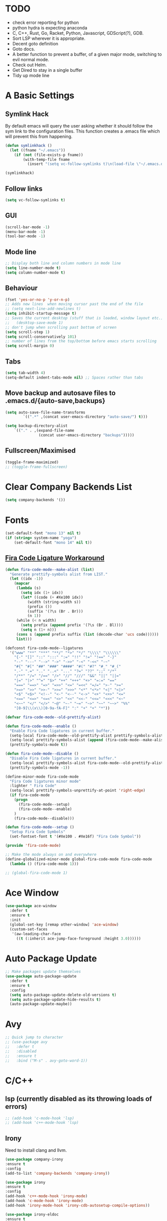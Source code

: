 #+STARTUP: overview 
#+PROPERTY: header-args :comments yes :results silent
* TODO
- check error reporting for python
- python hydra is expecting anaconda
- C, C++, Rust, Go, Racket, Python, Javascript, GDScript(?), GDB.
- Sort LSP wherever it is appropriate.
- Decent goto definition
- Goto docs.
- A better function to prevent a buffer, of a given major mode, switching to evil normal mode.
- Check out Helm.
- Get Dired to stay in a single buffer
- Tidy up mode line
* A Basic Settings
** Symlink Hack
   By default emacs will query the user asking whether it should follow the sym link to 
   the configuration files. This function creates a .emacs file which will prevent this 
   from happening.
   #+BEGIN_SRC emacs-lisp
     (defun symlinkhack ()
       (let ((fname "~/.emacs"))
         (if (not (file-exists-p fname))
             (with-temp-file fname
               (insert "(setq vc-follow-symlinks t)\n(load-file \"~/.emacs.d/init.el\")")))))

     (symlinkhack)
   #+END_SRC
** Follow links
   #+BEGIN_SRC emacs-lisp
     (setq vc-follow-symlinks t)   
   #+END_SRC
** GUI
   #+BEGIN_SRC emacs-lisp
     (scroll-bar-mode -1)
     (menu-bar-mode -1)
     (tool-bar-mode -1)
   #+END_SRC

** Mode line
   #+BEGIN_SRC emacs-lisp
    ;; Display both line and column numbers in mode line
    (setq line-number-mode t)
    (setq column-number-mode t)
   #+END_SRC

** Behaviour
   #+BEGIN_SRC emacs-lisp
    (fset 'yes-or-no-p 'y-or-n-p)
    ;; Adds new lines  when moving cursor past the end of the file
    ;; (setq next-line-add-newlines t)
    (setq inhibit-startup-message t)
    ;; Saves the current desktop (stuff that is loaded, window layout etc.)
    ;;   (desktop-save-mode 1)
    ;; don't jump when scrolling past bottom of screen
    (setq scroll-step 1)
    (setq scroll-conservatively 101)
    ;; number of lines from the top/bottom before emacs starts scrolling
    (setq scroll-margin 0)
   #+END_SRC

** Tabs
   #+BEGIN_SRC emacs-lisp
     (setq tab-width 4)
     (setq-default indent-tabs-mode nil) ;; Spaces rather than tabs
   #+END_SRC

** Move backup and autosave files to .emacs.d/{auto-save,backups}
   #+BEGIN_SRC emacs-lisp
   (setq auto-save-file-name-transforms
           `((".*" ,(concat user-emacs-directory "auto-save/") t))) 

   (setq backup-directory-alist
       `(("." . ,(expand-file-name
                  (concat user-emacs-directory "backups")))))
   #+END_SRC
** Fullscreen/Maximised
#+BEGIN_SRC emacs-lisp
  (toggle-frame-maximized)
  ;; (toggle-frame-fullscreen)
#+END_SRC
* Clear Company Backends List
#+BEGIN_SRC emacs-lisp
(setq company-backends '())
#+END_SRC
* Fonts
#+BEGIN_SRC emacs-lisp
  (set-default-font "mono 13" nil t)
  (if (string= system-name "yoga")
      (set-default-font "mono 14" nil t))
#+END_SRC
** [[https://github.com/tonsky/FiraCode/wiki/Emacs-instructions][Fira Code Ligature Workaround]]
#+BEGIN_SRC emacs-lisp
(defun fira-code-mode--make-alist (list)
  "Generate prettify-symbols alist from LIST."
  (let ((idx -1))
    (mapcar
     (lambda (s)
       (setq idx (1+ idx))
       (let* ((code (+ #Xe100 idx))
          (width (string-width s))
          (prefix ())
          (suffix '(?\s (Br . Br)))
          (n 1))
     (while (< n width)
       (setq prefix (append prefix '(?\s (Br . Bl))))
       (setq n (1+ n)))
     (cons s (append prefix suffix (list (decode-char 'ucs code))))))
     list)))

(defconst fira-code-mode--ligatures
  '("www" "**" "***" "**/" "*>" "*/" "\\\\" "\\\\\\"
    "{-" "[]" "::" ":::" ":=" "!!" "!=" "!==" "-}"
    "--" "---" "-->" "->" "->>" "-<" "-<<" "-~"
    "#{" "#[" "##" "###" "####" "#(" "#?" "#_" "#_("
    ".-" ".=" ".." "..<" "..." "?=" "??" ";;" "/*"
    "/**" "/=" "/==" "/>" "//" "///" "&&" "||" "||="
    "|=" "|>" "^=" "$>" "++" "+++" "+>" "=:=" "=="
    "===" "==>" "=>" "=>>" "<=" "=<<" "=/=" ">-" ">="
    ">=>" ">>" ">>-" ">>=" ">>>" "<*" "<*>" "<|" "<|>"
    "<$" "<$>" "<!--" "<-" "<--" "<->" "<+" "<+>" "<="
    "<==" "<=>" "<=<" "<>" "<<" "<<-" "<<=" "<<<" "<~"
    "<~~" "</" "</>" "~@" "~-" "~=" "~>" "~~" "~~>" "%%"
    "[0-9]\\(x\\)[0-9a-fA-F]" ":" "+" "+" "*"))

(defvar fira-code-mode--old-prettify-alist)

(defun fira-code-mode--enable ()
  "Enable Fira Code ligatures in current buffer."
  (setq-local fira-code-mode--old-prettify-alist prettify-symbols-alist)
  (setq-local prettify-symbols-alist (append (fira-code-mode--make-alist fira-code-mode--ligatures) fira-code-mode--old-prettify-alist))
  (prettify-symbols-mode t))

(defun fira-code-mode--disable ()
  "Disable Fira Code ligatures in current buffer."
  (setq-local prettify-symbols-alist fira-code-mode--old-prettify-alist)
  (prettify-symbols-mode -1))

(define-minor-mode fira-code-mode
  "Fira Code ligatures minor mode"
  :lighter " Fira Code"
  (setq-local prettify-symbols-unprettify-at-point 'right-edge)
  (if fira-code-mode
    (progn 
      (fira-code-mode--setup)
      (fira-code-mode--enable)
    )
    (fira-code-mode--disable)))

(defun fira-code-mode--setup ()
  "Setup Fira Code Symbols"
  (set-fontset-font t '(#Xe100 . #Xe16f) "Fira Code Symbol"))

(provide 'fira-code-mode)
#+END_SRC

#+BEGIN_SRC emacs-lisp
  ;; Make the mode always on and everywhere
  (define-globalized-minor-mode global-fira-code-mode fira-code-mode
    (lambda () (fira-code-mode 1)))

  ;; (global-fira-code-mode 1)
#+END_SRC
* Ace Window
  #+BEGIN_SRC emacs-lisp
    (use-package ace-window
      :defer t
      :ensure t
      :init
      (global-set-key [remap other-window] 'ace-window)
      (custom-set-faces
       '(aw-leading-char-face
         ((t (:inherit ace-jump-face-foreground :height 3.0))))))
  #+END_SRC

* Auto Package Update
  #+BEGIN_SRC emacs-lisp
    ;; Make packages update themselves
    (use-package auto-package-update
      :defer t
      :ensure t
      :config
      (setq auto-package-update-delete-old-versions t)
      (setq auto-package-update-hide-results t)
      (auto-package-update-maybe))
  #+END_SRC  

* Avy
  #+BEGIN_SRC emacs-lisp
    ;; Quick jump to character
    ;; (use-package avy
    ;;   :defer t
    ;;   :disabled
    ;;   :ensure t
    ;;   :bind ("M-s" . avy-goto-word-1))
  #+END_SRC

* C/C++
** lsp (currently disabled as its throwing loads of errors)
#+BEGIN_SRC emacs-lisp
  ;; (add-hook 'c-mode-hook 'lsp)
  ;; (add-hook 'c++-mode-hook 'lsp)
#+END_SRC
** Irony
Need to install clang and llvm.
#+BEGIN_SRC emacs-lisp
 (use-package company-irony
 :ensure t
 :config 
 (add-to-list 'company-backends 'company-irony))

 (use-package irony
 :ensure t
 :config
 (add-hook 'c++-mode-hook 'irony-mode)
 (add-hook 'c-mode-hook 'irony-mode)
 (add-hook 'irony-mode-hook 'irony-cdb-autosetup-compile-options))

 (use-package irony-eldoc
 :ensure t
 :config
 (add-hook 'irony-mode-hook #'irony-eldoc))

#+END_SRC
* Company
  http://company-mode.github.io/

  #+BEGIN_SRC emacs-lisp
    ;; Auto completion
    (use-package company
      :ensure t
      :bind
      (:map company-active-map
            ("M-n" . nil)
            ("M-p" . nil)
            ("C-n" . company-select-next)
            ("C-p" . company-select-previous))
      :init
       ;; Remove default backends and use the completion at point one.
       ;; This should prevent any weird interactions with lsp-mode
       ;; company-lsp is listed, on the lsp-mode website, as no longer being supported  
       ;; but might be an alternative backend.
        (add-to-list 'company-backends 'company-capf) 
        (global-company-mode t)
      :config
        ;; (setq company-tooltip-limit 40)                        ;; completion list length
        (setq company-idle-delay .3)                           ;; delay before popup shows
        (setq company-echo-delay 0)                            ;; remove annoying blinking
        (setq company-begin-commands '(self-insert-command))  ;; start autocompletion only after typing
        (setq company-minimum-prefix-length 1)
        )
  #+END_SRC

** Company Go
   #+BEGIN_SRC emacs-lisp
     ;; (use-package company-go
     ;;   :defer t
     ;; :ensure t
     ;; :config
     ;; (add-to-list 'company-backends 'company-go) 
     ;; )
     ;; ;;   (add-hook 'go-mode-hook
     ;; ;
                                             ;     (lambda ()
     ;;       (set (make-local-variable 'company-backends) '(company-go))
     ;;       (company-mode)))
     ;; )
   #+END_SRC

** Company Elisp
   #+BEGIN_SRC emacs-lisp
   
   #+END_SRC

** Rust Racer
[[https://github.com/racer-rust/emacs-racer][installation instructions]]
#+BEGIN_SRC emacs-lisp
  ;; (use-package racer
  ;;   :defer t
  ;; :ensure t
  ;; :init
  ;;   ;; hooks are added here rather than after ":hook" as the required name is "racer-mode"
  ;;   ;; rather than "racer" 
  ;;   (add-hook 'rust-mode-hook #'racer-mode)
  ;;   (add-hook 'racer-mode-hook #'eldoc-mode)
  ;;   (add-hook 'racer-mode-hook #'company-mode)
  ;; :config
  ;;   (define-key rust-mode-map (kbd "TAB") #'company-indent-or-complete-common)
  ;; )
#+END_SRC
* Dumb Jump
    #+BEGIN_SRC emacs-lisp
      (use-package dumb-jump
        :defer t
        :ensure t
        :bind (("M-g o" . dumb-jump-go-other-window)
               ("M-g j" . dumb-jump-go)
               ("M-g i" . dumb-jump-go-prompt)
               ("M-g x" . dumb-jump-go-prefer-external)
               ("M-g z" . dumb-jump-go-prefer-external-other-window))
        :config (setq dumb-jump-selector 'ivy))
    #+END_SRC

* EShell
  #+BEGIN_SRC emacs-lisp
    ;; eshell
    (setq eshell-prompt-regexp "^[^#$\n]*[#$>] "
          eshell-prompt-function
          (lambda () "----> "))
            ;;(propertize "----> " 'face `(:foreground "yellow"))))
  #+END_SRC

* Evil Mode
#+BEGIN_SRC emacs-lisp
  (use-package evil
    :ensure t
    :config
    (evil-mode t)
    (evil-set-initial-state 'term-mode 'emacs)
  )
    
  (use-package evil-surround
    :ensure t
    :config
    (global-evil-surround-mode 1)
  )
  
  (use-package evil-snipe
    :ensure t
    :config
    (evil-snipe-mode t)
  )
#+END_SRC
* Flycheck
Syntax checking
#+BEGIN_SRC emacs-lisp
(use-package flycheck
  :defer t
  :ensure t
  :init 
      (global-flycheck-mode)
)
#+END_SRC
* GDB
Find the correct functions for the shorcuts below
#+BEGIN_SRC emacs-lisp 
  ;; (use-package gdb
  ;;   ;; :bind
  ;;   ;;   (("C-e" . end-of-line)
  ;;   ;;      ("C-p" . comint-previous-input)
  ;;   ;;      ("C-n" . comint-next-input)
  ;;   ;;      ("C-k" . kill-sentence)
  ;;   ;;      ("C-u" . backward-kill-sentence)
  ;;   ;;      )
  ;; )
#+END_SRC
* Geiser (Scheme stuff)
[[http://www.nongnu.org/geiser/][website]]
** Emacs and scheme talk to each other
#+BEGIN_SRC emacs-lisp
  (use-package geiser
    :defer t
    :ensure t)
#+END_SRC
* Go Mode
  #+BEGIN_SRC emacs-lisp
    (use-package go-mode
      :defer t
      :ensure t
      :config
      (add-hook 'before-save-hook 'gofmt-before-save))
  #+END_SRC

* Htmlize
#+BEGIN_SRC emacs-lisp
  (use-package htmlize 
    :defer t
    :ensure t)
#+END_SRC

* Hydra + Key Chords + My Bindings
#+BEGIN_SRC emacs-lisp
  (use-package key-chord
    :ensure t
    :config
    (key-chord-mode 1)
    (setq key-chord-two-keys-delay 0.07))
  (use-package hydra 
    :defer t
    :ensure t)

  ;; C-g 
  (key-chord-define-global "fr" 'keyboard-escape-quit)

  ;; window switching
  (key-chord-define-global "fd" 'next-multiframe-window)

  ;; search
  (key-chord-define-global "ds" 'swiper)

  ;; evil mode
  (key-chord-define-global "jk" 'evil-cond-normal-state)

  ;; to prevent switching into evil-normal-state add the modes name to evil-exclusion-list
  (setq evil-exclusion-list 
  ;;   '(term-mode magit-status-mode racket-repl-mode)
  '()
  )

  (defun evil-cond-normal-state ()
    "Switch to evil normal state unless in certain modes."
    (interactive)
    (if (not (member major-mode evil-exclusion-list)) 
      (evil-normal-state)
  ))

  ;; my hydra tree
  (key-chord-define-global "kl" 'hydra-top/body)

  (defhydra hydra-top (:color blue)
    "Top"
    ("b" hydra-buf/body "buf")
    ("c" comment-or-uncomment-region-or-line "comment")
    ("f" hydra-file/body "file")
    ("g" magit "git")
    ("h" help "help")
    ("i" hydra-insert/body "insert")
    ("j" dumb-jump-go "jump")
    ;; ("l" hydra-layout/body "layout")
    ("m" menu-bar-mode "menu")
    ("p" hydra-proj/body "proj")
    ("q" query-replace "q-replace")
    ("r" redraw-display "redraw")
    ("t" (ansi-term "/bin/bash") "ansi")
    ("u" undo-tree-visualize "undo vis")
    ("w" hydra-win/body "win")
    ("x" execute-extended-command "x")
    ("SPC" major-major "maj")
    ("RET" nil))

  (defun major-major () 
    (interactive)
    (pcase major-mode
      ('org-mode (hydra-org/body))
      ('lisp-interaction-mode (hydra-scratch/body))
      ('racket-mode (hydra-racket/body))
      ('python-mode (hydra-python/body))
      ('rust-mode (hydra-rust/body))
  ))

  (defun comment-or-uncomment-region-or-line ()
    "Comments or uncomments the region or the current line if there's no active region."
    (interactive)
    (let (beg end)
        (if (region-active-p)
            (setq beg (region-beginning) end (region-end))
            (setq beg (line-beginning-position) end (line-end-position)))
        (comment-or-uncomment-region beg end)
        (next-logical-line)))

   (defhydra hydra-insert (:color blue)
    "Insert"
    ("u" insert-char "unicode hex")
   )

   (defhydra hydra-file (:color blue)
    "File"
    ("f" find-file "find")
    ("s" save-buffer "save")
    ("RET" nil))

  (defhydra hydra-win (:color blue)
    "Win"
    ("b" split-window-below "split below")
    ("r" split-window-right "split right")
    ("d" delete-window "del")
    ("k" delete-other-windows "keep")
    ("s" ace-swap-window "swap")
    ("h" enlarge-window-horizontally "grow horiz" :color red)
    ("H" shrink-window-horizontally "shrink horiz" :color red)
    ("v" enlarge-window "grow vert" :color red)
    ("V" shrink-window "shrink vert" :color red)
    ("z" text-scale-increase "zoom" :color red)
    ("Z" text-scale-decrease "unzoom" :color red)
    ("RET" nil))

  (defhydra hydra-buf (:color blue)
    "Buf"
    ("k" kill-buffer "kill")
    ("b" ivy-switch-buffer "buf")
    ("RET" nil))

  (defhydra hydra-proj (:color blue)
    "Proj"
    ("f" projectile-find-file "file")
    ("RET" nil))

  (defhydra hydra-org (:color blue)
    "Org"
    ("b" org-metaleft "left")
    ("f" org-metaright "right")

    ("B" org-metaleft "left" :color red)
    ("F" org-metaright "right" :color red)

    ("c" org-ctrl-c-ctrl-c "C-c C-c")

    ("h" org-insert-heading-respect-content "heading")
    ("i" (progn (org-meta-return) (evil-insert 1)) "insert")


    ("l" org-toggle-latex-fragment "tog latex")
    ("n" org-narrow-to-subtree "narrow")
    ("w" widen "widen")
    ("t" hydra-org-table/body "tables" :exit t)
    ("." org-time-stamp "date")
    ("'" org-edit-special "edit")
    ("RET" nil))

  (defhydra hydra-org-table (:color blue)
    "Table"
    ("o" org-table-toggle-coordinate-overlays "overlay")
    ("c" org-table-insert-column "ins col")
    ("r" org-table-insert-row "ins row")
    ("i" org-table-iterate "iter")
  )

  (defhydra hydra-shell (:color blue)
    "Shell"
    ("a" (ansi-term "/bin/bash") "ansi")
    ("e" eshell "eshell")
    ("RET" nil)
  )

  (defhydra hydra-scratch (:color blue)
    ("e" eval-last-sexp "eval")
  )

  (defhydra hydra-python (:color blue)
    ("d" anaconda-mode-show-doc "doc")
    ("f" hydra-python/find/body "find") 
    ("s" run-python "repl") 
    ("b" python-shell-send-buffer "send buf")
  )

  (defhydra hydra-python/find (:color blue)
    ("a" anaconda-mode-find-assignments "assigs")
    ("d" anaconda-mode-find-definitions "defs")
    ("r" anaconda-mode-find-references "refs")
  )

  (defhydra hydra-rust (:color blue)
    ("j" racer-find-definition "jump")
    ("J" racer-find-definition-other-window "jump win")
    ("b" pop-tag-mark "back")
    ("d" racer-describe "describe")
  )

#+END_SRC
* IBuffer
  #+BEGIN_SRC emacs-lisp
    ;; (defalias 'list-buffers 'ibuffer)
    ;; (setq ibuffer-default-sorting-mode 'major-mode)
  #+END_SRC
* Ido
Completion in minibuffer. I'm using Ivy instead.
  #+BEGIN_SRC emacs-lisp
    ;; (setq ido-enable-flex-matching t)
    ;; (setq ido-everywhere t)
    ;; (ido-mode 1)
  #+END_SRC

* Ivy / Counsel / Swiper
** Ivy
  #+BEGIN_SRC emacs-lisp
  (use-package ivy
    :defer t
    :ensure t
    :init 
    (ivy-mode 1)
    :config
    (setq ivy-use-virtual-buffers t)
    (setq ivy-count-format "%d/%d ")
    (setq ivy-display-style 'fancy)
  )
  #+END_SRC

** Counsel
  #+BEGIN_SRC emacs-lisp
    (use-package counsel
      :defer t
      :ensure t
      :init
      (counsel-mode t)
    )
  #+END_SRC
  
** Swiper
  #+BEGIN_SRC emacs-lisp
    (use-package swiper
      :defer t
      :ensure t
    )
  #+END_SRC

* Javascript
- [[https://emacs.cafe/emacs/javascript/setup/2017/04/23/emacs-setup-javascript.html][Setting up Emacs for JavaScript (part 1)]]
- [[https://emacs.cafe/emacs/javascript/setup/2017/05/09/emacs-setup-javascript-2.html][part 2]] 
- For xref-js2 you need the_silver_searcher on your os (in arch repo)
- For company-tern you need to install tern on your os
- sudo npm install -g tern
- [[https://atom.io/packages/atom-ternjs][Set up a .tern-config file for each project (example)]]
- [[http://ternjs.net/doc/manual.html#configuration][.tern-config docs]]

#+BEGIN_SRC emacs-lisp
  ;; (use-package js2-mode
  ;;   :defer t
  ;;   :ensure t
  ;;   :init
  ;;   (add-to-list 'auto-mode-alist '("\\.js$" . js2-mode))
  ;;   (add-to-list 'auto-mode-alist '("\\.mjs$" . js2-mode))
  ;;   (add-to-list 'interpreter-mode-alist '("node" . js2-mode)))

  ;; (use-package js2-refactor
  ;;   :defer t
  ;;   :ensure t
  ;;   :init
  ;;   (add-hook 'js2-mode-hook #'js2-refactor-mode))

  ;; ;; requires the_silver_searcher on your os 
  ;; ;; (use-package xref-js2
  ;; ;;   :ensure t
  ;; ;;   :init
  ;; ;;   (define-key js-mode-map (kbd "M-.") nil)
  ;; ;;   (add-hook 'js2-mode-hook
  ;; ;;             (lambda ()
  ;; ;;               (add-hook 'xref-backend-functions #'xref-js2-xref-backend nil t))))

  ;; (use-package company-tern
  ;;   :defer t
  ;;   :ensure t
  ;;   :init
  ;;   (add-to-list 'company-backends 'company-tern)
  ;;   (add-hook 'js2-mode-hook (lambda ()
  ;;                            (tern-mode)
  ;;                            (company-mode)))
  ;;   ;;:config
  ;;   ;; keybindings are also used by xref-js2 so...
  ;;   ;;(define-key tern-mode-keymap (kbd "M-.") nil)
  ;;   ;;(define-key tern-mode-keymap (kbd "M-,") nil)
  ;;   )
#+END_SRC
* LSP Mode
 [[https://emacs-lsp.github.io/lsp-mode/][website]]
 #+BEGIN_SRC emacs-lisp
   ;; set prefix for lsp-command-keymap (few alternatives - "C-l", "C-c l")
   (setq lsp-keymap-prefix "C-c l")

   (use-package lsp-mode
       :ensure t
       :hook (;; if you want which-key integration
               (lsp-mode . lsp-enable-which-key-integration))
       :commands lsp)

   ;; optionally
   (use-package lsp-ui :ensure t :commands lsp-ui-mode)
   ;; if you are helm user
   ;;(use-package helm-lsp :commands helm-lsp-workspace-symbol)
   ;; if you are ivy user
   (use-package lsp-ivy :ensure t :commands lsp-ivy-workspace-symbol)
   (use-package lsp-treemacs :ensure :commands lsp-treemacs-errors-list)

   ;; ;; optionally if you want to use debugger
   ;; ;; 
   ;; (use-package dap-mode)
   ;; (use-package dap-LANGUAGE) to load the dap adapter for your language

 #+END_SRC

* Magit
#+BEGIN_SRC emacs-lisp
  (use-package magit 
    :defer t
    :ensure t
  )
#+END_SRC
* Mode line
[[https://emacs-fu.blogspot.com/2011/08/customizing-mode-line.html][emacs fu modeline tutorial]]
* Org Mode
** Links
   - [[https://orgmode.org/][Website]]
   - [[https://orgmode.org/org.html][Manual]]
   - [[https:orgmode.org/orgcard.pdf][orgcard]]
    
** Notes
*** LaTeX
    https://orgmode.org/worg/org-tutorials/org-latex-preview.html
**** Setup LaTeX preview for formulas
     https://orgmode.org/manual/Embedded-LaTeX.html
     1. Install latex on system
        e.g. the texlive-most pacman group
     2. Makes sure we have dvipng, dvisvgm or convert installed.
        They are included in texlive-most
     3. Toggle between ascii and latex with
        org-toggle-latex-fragment (C-c C-x C-l)
**** Tikz diagrams
- install ghostscript
***** convert: attempt to perform an operation not allowed by the security policy `PDF' @ error/constitute.c/IsCoderAuthorized/408.
- To fix this error it is necessary to change ImageMagick's security policy.
  - Open
    - /etc/ImageMagick/policy.xml
  - Comment out the line 
    - <policy domain="coder" rights="none" pattern="{PS,PS2,PS3,EPS,PDF,XPS}"/>
** Org Bullets
   #+BEGIN_SRC emacs-lisp
     (use-package org-bullets
       :defer t
       :ensure t
       :config
       (add-hook 'org-mode-hook (lambda () (org-bullets-mode 1))))
   #+END_SRC

** Org
#+BEGIN_SRC emacs-lisp
 
  (use-package org
    :defer t
    :ensure t
    ;; :bind
    ;; (:map org-mode-map
    ;;       ("C-x C-e" . org-babel-execute-src-block))
    :config
    (setq 
          org-return-follows-link t
          org-confirm-babel-evaluate nil ;; don't prompt before evaluating src blocks
         ;; org-html-doctype "html5"
          org-startup-indented t
          org-use-sub-superscripts '{} ;; requires curly braces around subscripts
          untest "WUTTT"
    ) 
    (visual-line-mode 1)
    

    ;; LaTeX SETUP
    (setq org-format-latex-options (plist-put org-format-latex-options :scale 1.8)
          org-latex-create-formula-image-program 'imagemagick
    )
    (add-to-list 'org-latex-packages-alist '("" "tikz" t))
    (add-to-list 'org-latex-packages-alist '("" "dsfont" t))

    ;; BABEL 
    (setq geiser-default-implementation 'racket)
    (org-babel-do-load-languages
     'org-babel-load-languages
     '((python . t)
       (scheme . t) ;; scheme requires emacs geiser package 
  )))
#+END_SRC
* PDF Tools
  #+BEGIN_SRC emacs-lisp
    (use-package pdf-tools
      :defer t
      :ensure t
      :config
      (pdf-tools-install))
  #+END_SRC

* Projectile
    #+BEGIN_SRC emacs-lisp
      ;; projectile
      (use-package projectile
        :defer t
        :ensure t
        :bind ("C-c p" . projectile-command-map)
        :config
        (setq projectile-global-mode t)
        (setq projectile-completion-system 'ivy))
    #+END_SRC

* Python
Need to install the python language server on the system to get lsp-mode to work.
#+BEGIN_SRC emacs-lisp
  (add-hook 'python-mode-hook 'lsp)
#+END_SRC

* Racket Mode
- [[https://www.racket-mode.com/][racket mode manual]]
    #+BEGIN_SRC emacs-lisp
      (use-package racket-mode
        :defer t
        :ensure t
        :hook
        (racket-mode . (lambda () (add-to-list 'prettify-symbols-alist '("lambda" . 955))))
        :bind
        (:map racket-repl-mode-map
           ("C-e" . end-of-line)
           ("C-p" . comint-previous-input)
           ("C-n" . comint-next-input)
           ("C-k" . kill-sentence)
           ("C-u" . backward-kill-sentence)
           )
        :init
        (add-to-list 'auto-mode-alist '("\\.rkt\\'" . racket-mode))
        :config
        (evil-insert-state)
        (setq tab-always-indent 'complete)
        (defhydra hydra-racket (:color blue)
          ("c" comment-or-uncomment-region-or-line "comment")
          ("d" racket-describe "describe")
          ("e" racket-eval-last-sexp "eval")
          ("r" racket-run "run")
          ("s" racket-send-last-sexp "send")
          ("RET" nil)))

    #+END_SRC
    
* Rust Mode
to get lsp to work
- rustup update
- rustup component add rls rust-analysis rust-src
#+BEGIN_SRC emacs-lisp
  (use-package rust-mode
    :defer t
    :ensure t
    :init
      (add-hook 'rust-mode-hook 'lsp)
    :config 
      (setq rust-format-on-save t)
  )

  ;; provides compatablity between flycheck and cargo projects
  ;; (use-package flycheck-rust
  ;;   :defer t
  ;; :ensure t
  ;; :config 
  ;;   (add-hook 'flycheck-mode-hook #'flycheck-rust-setup)
  ;; )
#+END_SRC
  
* Themes
#+BEGIN_SRC emacs-lisp
    (use-package gruvbox-theme 
      :defer t
      :ensure t
      :init
      (load-theme 'gruvbox-dark-hard t))
#+END_SRC

* Try
  #+BEGIN_SRC emacs-lisp
    (use-package try 
      :defer t
      :ensure t)
  #+END_SRC

* Visual line mode
  #+BEGIN_SRC emacs-lisp
  (use-package visual-line-mode
    :defer t
      :hook org-mode)
  #+END_SRC
* Which Key
  #+BEGIN_SRC emacs-lisp
    (use-package which-key
      :ensure t
      :config
      (which-key-mode))
  #+END_SRC

* Workgroups2
Save window and buffer layouts.
#+BEGIN_SRC emacs-lisp
  ;; (use-package workgroups2
  ;;   :defer t
  ;;   :ensure t
  ;;   :init
  ;;   (setq wg-session-load-on-start nil)
  ;;   (setq wg-emacs-exit-save-behaviour nil)
  ;;   (setq wg-workgroups-mode-exit-save-behavior nil)
  ;;   (setq wg-mode-line-display-on nil)  ;; set to t to show workgroup info in mode line
  ;;   (workgroups-mode 1)
  ;; )
  ;; (defhydra hydra-layout (:color blue)
  ;;   ("c" wg-create-workgroup "create")
  ;;   ("k" wg-kill-workgroup "kill")
  ;;   ("n" wg-rename-workgroup "name")
  ;;   ("r" wg-reload-session "reload")
  ;;   ("ss" wg-save-session "save default")
  ;;   ("w" wg-switch-to-workgroup "workgroup")
  ;; )
#+END_SRC
